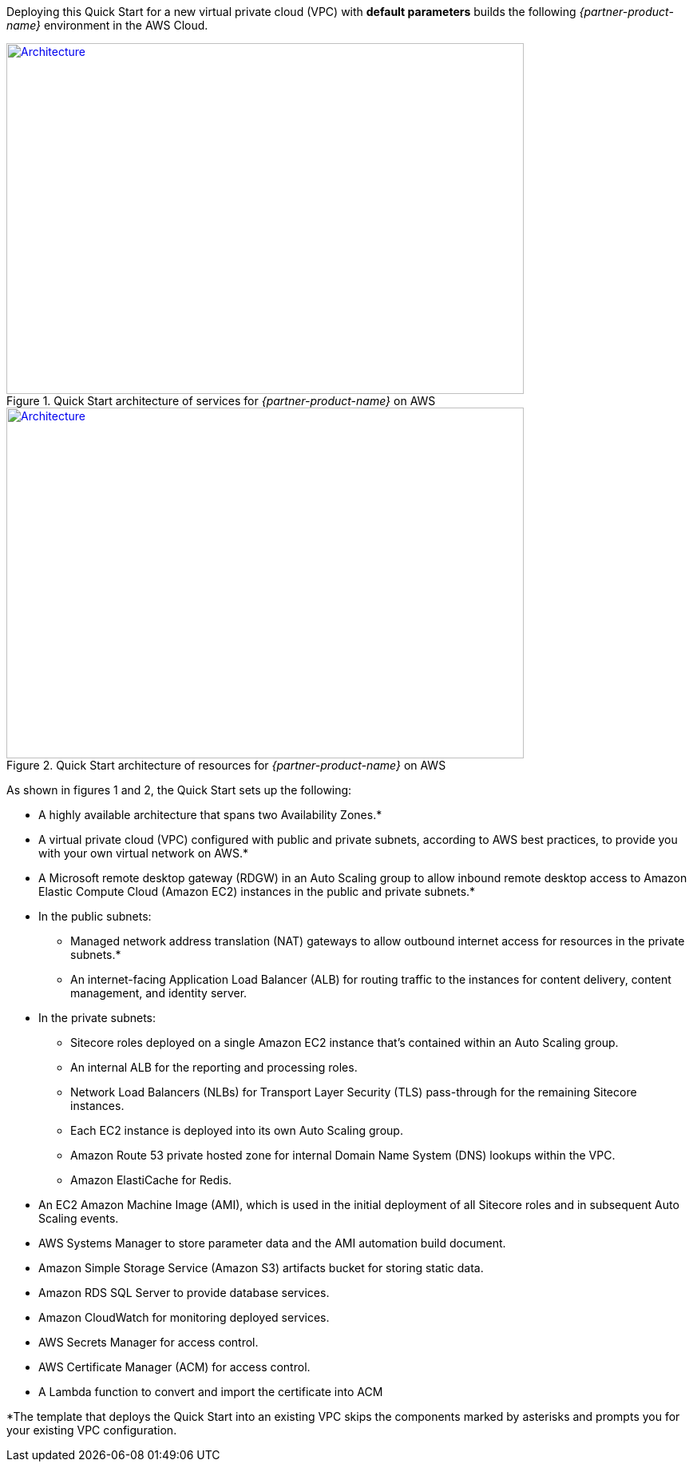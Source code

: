 Deploying this Quick Start for a new virtual private cloud (VPC) with
*default parameters* builds the following _{partner-product-name}_ environment in the
AWS Cloud.

// Replace this example diagram with your own. Send us your source PowerPoint file. Be sure to follow our guidelines here : http://(we should include these points on our contributors giude)
[#architecture1]
.Quick Start architecture of services for _{partner-product-name}_ on AWS
[link=images/architecture_diagram.png]
image::../images/architecture_diagram.png[Architecture,width=648,height=439]

[#architecture2]
.Quick Start architecture of resources for _{partner-product-name}_ on AWS
[link=images/architecture_diagram_2.png]
image::../images/architecture_diagram_2.png[Architecture,width=648,height=439]

As shown in figures 1 and 2, the Quick Start sets up the following:

* A highly available architecture that spans two Availability Zones.*
* A virtual private cloud (VPC) configured with public and private subnets, according to
AWS best practices, to provide you with your own virtual network on AWS.*
* A Microsoft remote desktop gateway (RDGW) in an Auto Scaling group to allow
inbound remote desktop access to Amazon Elastic Compute Cloud (Amazon EC2)
instances in the public and private subnets.*
* In the public subnets:
** Managed network address translation (NAT) gateways to allow outbound
internet access for resources in the private subnets.*
** An internet-facing Application Load Balancer (ALB) for routing traffic to the
instances for content delivery, content management, and identity server.
* In the private subnets:
** Sitecore roles deployed on a single Amazon EC2 instance that’s contained within
an Auto Scaling group.
** An internal ALB for the reporting and processing roles.
** Network Load Balancers (NLBs) for Transport Layer Security (TLS) pass-through
for the remaining Sitecore instances.
** Each EC2 instance is deployed into its own Auto Scaling group.
** Amazon Route 53 private hosted zone for internal Domain Name System (DNS)
lookups within the VPC.
** Amazon ElastiCache for Redis.
* An EC2 Amazon Machine Image (AMI), which is used in the initial deployment of all
Sitecore roles and in subsequent Auto Scaling events.
* AWS Systems Manager to store parameter data and the AMI automation build
document.
* Amazon Simple Storage Service (Amazon S3) artifacts bucket for storing static data.
* Amazon RDS SQL Server to provide database services.
* Amazon CloudWatch for monitoring deployed services.
* AWS Secrets Manager for access control.
* AWS Certificate Manager (ACM) for access control.
* A Lambda function to convert and import the certificate into ACM

*The template that deploys the Quick Start into an existing VPC skips
the components marked by asterisks and prompts you for your existing VPC
configuration.
